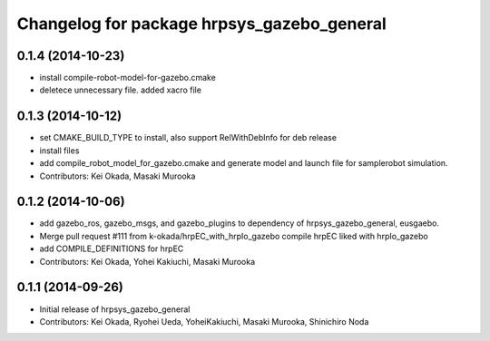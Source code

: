 ^^^^^^^^^^^^^^^^^^^^^^^^^^^^^^^^^^^^^^^^^^^
Changelog for package hrpsys_gazebo_general
^^^^^^^^^^^^^^^^^^^^^^^^^^^^^^^^^^^^^^^^^^^

0.1.4 (2014-10-23)
------------------
* install compile-robot-model-for-gazebo.cmake
* deletece unnecessary file. added xacro file

0.1.3 (2014-10-12)
------------------
* set CMAKE_BUILD_TYPE to install, also support RelWithDebInfo for deb release
* install files
* add compile_robot_model_for_gazebo.cmake and generate model and launch file for samplerobot simulation.
* Contributors: Kei Okada, Masaki Murooka

0.1.2 (2014-10-06)
------------------
* add gazebo_ros, gazebo_msgs, and gazebo_plugins to dependency of hrpsys_gazebo_general, eusgaebo.
* Merge pull request #111 from k-okada/hrpEC_with_hrpIo_gazebo
  compile hrpEC liked with hrpIo_gazebo
* add COMPILE_DEFINITIONS for hrpEC
* Contributors: Kei Okada, Yohei Kakiuchi, Masaki Murooka

0.1.1 (2014-09-26)
------------------
* Initial release of hrpsys_gazebo_general
* Contributors: Kei Okada, Ryohei Ueda, YoheiKakiuchi, Masaki Murooka, Shinichiro Noda
